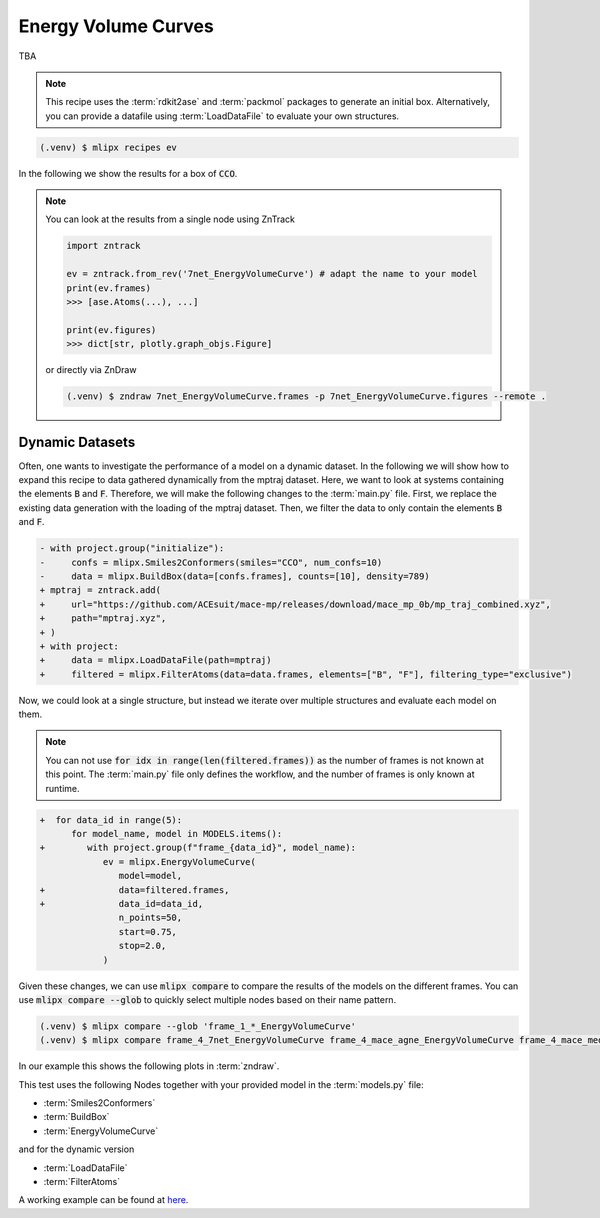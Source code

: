 Energy Volume Curves
===========================
TBA

.. note::
   This recipe uses the :term:`rdkit2ase` and :term:`packmol` packages to generate an initial box. Alternatively, you can provide a datafile using :term:`LoadDataFile` to evaluate your own structures.

.. code-block:: console

   (.venv) $ mlipx recipes ev

.. mermaid::
   :align: center

   graph TD

      subgraph Initialization
         Smiles2Conformers --> BuildBox
      end

      BuildBox --> mg1
      BuildBox --> mg2
      BuildBox --> mgn

      subgraph mg1["Model 1"]
         m1["EnergyVolumeCurve"]
      end
      subgraph mg2["Model 2"]
         m2["EnergyVolumeCurve"]
      end
      subgraph mgn["Model <i>N</i>"]
         m3["EnergyVolumeCurve"]
      end


In the following we show the results for a box of :code:`CCO`.

.. note::

   You can look at the results from a single node using ZnTrack

   .. code:: python

      import zntrack

      ev = zntrack.from_rev('7net_EnergyVolumeCurve') # adapt the name to your model
      print(ev.frames)
      >>> [ase.Atoms(...), ...]

      print(ev.figures)
      >>> dict[str, plotly.graph_objs.Figure]

   or directly via ZnDraw

   .. code:: console

      (.venv) $ zndraw 7net_EnergyVolumeCurve.frames -p 7net_EnergyVolumeCurve.figures --remote .


.. jupyter-execute::
   :hide-code:

   import plotly.io as pio
   pio.renderers.default = "sphinx_gallery"

   figure = pio.read_json("source/figures/energy-volume-curve.json")
   figure.show()


Dynamic Datasets
----------------
Often, one wants to investigate the performance of a model on a dynamic dataset. In the following we will show how to expand this recipe to data gathered dynamically from the mptraj dataset.
Here, we want to look at systems containing the elements :code:`B` and :code:`F`.
Therefore, we will make the following changes to the :term:`main.py` file.
First, we replace the existing data generation with the loading of the mptraj dataset.
Then, we filter the data to only contain the elements :code:`B` and :code:`F`.

.. code-block:: diff

      - with project.group("initialize"):
      -     confs = mlipx.Smiles2Conformers(smiles="CCO", num_confs=10)
      -     data = mlipx.BuildBox(data=[confs.frames], counts=[10], density=789)
      + mptraj = zntrack.add(
      +     url="https://github.com/ACEsuit/mace-mp/releases/download/mace_mp_0b/mp_traj_combined.xyz",
      +     path="mptraj.xyz",
      + )
      + with project:
      +     data = mlipx.LoadDataFile(path=mptraj)
      +     filtered = mlipx.FilterAtoms(data=data.frames, elements=["B", "F"], filtering_type="exclusive")

Now, we could look at a single structure, but instead we iterate over multiple structures and evaluate each model on them.

.. note::
   You can not use :code:`for idx in range(len(filtered.frames))` as the number of frames is not known at this point.
   The :term:`main.py` file only defines the workflow, and the number of frames is only known at runtime.


.. code-block:: diff

      +  for data_id in range(5):
            for model_name, model in MODELS.items():
      +        with project.group(f"frame_{data_id}", model_name):
                  ev = mlipx.EnergyVolumeCurve(
                     model=model,
      +              data=filtered.frames,
      +              data_id=data_id,
                     n_points=50,
                     start=0.75,
                     stop=2.0,
                  )


Given these changes, we can use :code:`mlipx compare` to compare the results of the models on the different frames.
You can use :code:`mlipx compare --glob` to quickly select multiple nodes based on their name pattern.

.. code-block:: console

   (.venv) $ mlipx compare --glob 'frame_1_*_EnergyVolumeCurve'
   (.venv) $ mlipx compare frame_4_7net_EnergyVolumeCurve frame_4_mace_agne_EnergyVolumeCurve frame_4_mace_medm_EnergyVolumeCurve

In our example this shows the following plots in :term:`zndraw`.

.. jupyter-execute::
   :hide-code:

   figure = pio.read_json("source/figures/energy-volume-curve_bf4_1.json")
   figure.show()

   figure = pio.read_json("source/figures/energy-volume-curve_bf4_4.json")
   figure.show()

This test uses the following Nodes together with your provided model in the :term:`models.py` file:

* :term:`Smiles2Conformers`
* :term:`BuildBox`
* :term:`EnergyVolumeCurve`

and for the dynamic version

* :term:`LoadDataFile`
* :term:`FilterAtoms`

A working example can be found at `here <https://gitlab.roqs.basf.net/qm-inorganics/mlip-tracking/mlip-evaluation-templates/-/tree/energy-volume?ref_type=heads>`_.
